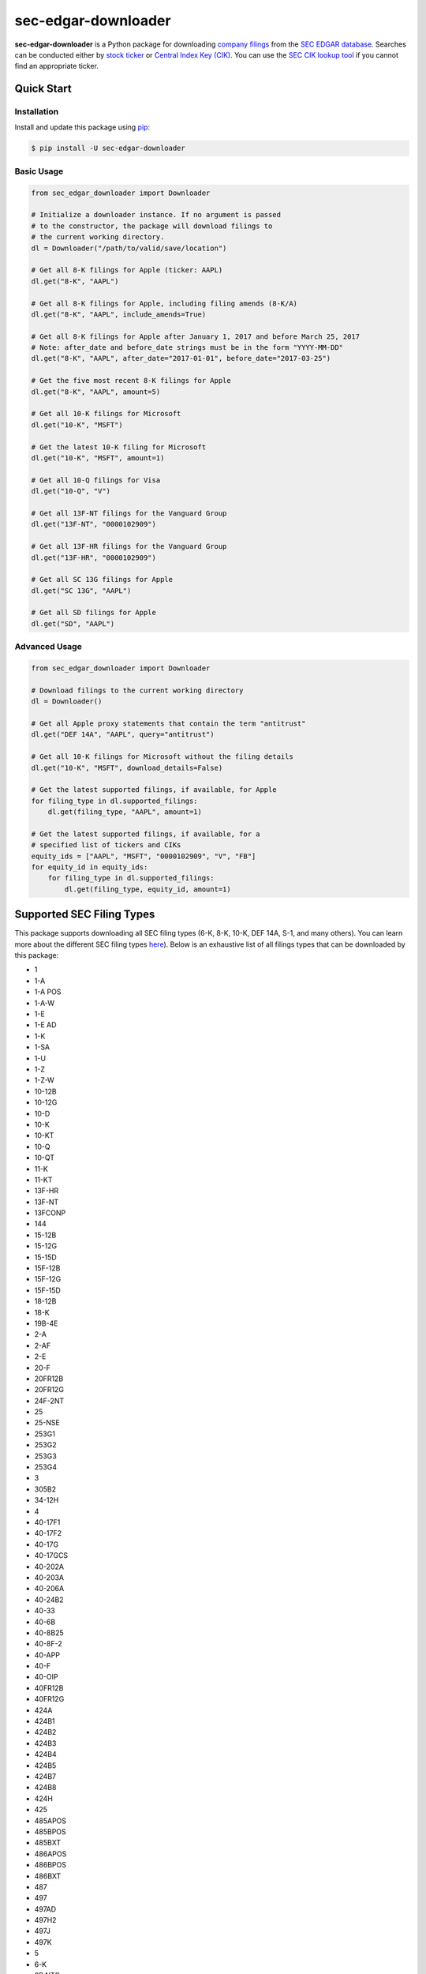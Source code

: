 sec-edgar-downloader
====================

.. image:: https://github.com/jadchaar/sec-edgar-downloader/workflows/tests/badge.svg?branch=master
    :alt: Build Status
    :target: https://github.com/jadchaar/sec-edgar-downloader/actions?query=branch%3Amaster+workflow%3Atests

.. image:: https://codecov.io/gh/jadchaar/sec-edgar-downloader/branch/master/graph/badge.svg
    :alt: Coverage Status
    :target: https://codecov.io/gh/jadchaar/sec-edgar-downloader

.. image:: https://img.shields.io/pypi/v/sec-edgar-downloader.svg
    :alt: PyPI Version
    :target: https://python.org/pypi/sec-edgar-downloader

.. image:: https://img.shields.io/pypi/pyversions/sec-edgar-downloader.svg
    :alt: Supported Python Versions
    :target: https://python.org/pypi/sec-edgar-downloader

.. image:: https://img.shields.io/pypi/l/sec-edgar-downloader.svg
    :alt: License
    :target: https://python.org/pypi/sec-edgar-downloader

.. image:: https://img.shields.io/badge/code%20style-black-000000.svg
    :alt: Code Style: Black
    :target: https://github.com/python/black

**sec-edgar-downloader** is a Python package for downloading `company filings <https://en.wikipedia.org/wiki/SEC_filing>`_ from the `SEC EDGAR database <https://www.sec.gov/edgar/searchedgar/companysearch.html>`_.
Searches can be conducted either by `stock ticker <https://en.wikipedia.org/wiki/Ticker_symbol>`_ or `Central Index Key (CIK) <https://en.wikipedia.org/wiki/Central_Index_Key>`_.
You can use the `SEC CIK lookup tool <https://www.sec.gov/edgar/searchedgar/cik.htm>`_ if you cannot find an appropriate ticker.

Quick Start
-----------

Installation
^^^^^^^^^^^^

Install and update this package using `pip <https://pip.pypa.io/en/stable/quickstart/>`_:

.. code-block:: console

    $ pip install -U sec-edgar-downloader

Basic Usage
^^^^^^^^^^^

.. code-block:: python

    from sec_edgar_downloader import Downloader

    # Initialize a downloader instance. If no argument is passed
    # to the constructor, the package will download filings to
    # the current working directory.
    dl = Downloader("/path/to/valid/save/location")

    # Get all 8-K filings for Apple (ticker: AAPL)
    dl.get("8-K", "AAPL")

    # Get all 8-K filings for Apple, including filing amends (8-K/A)
    dl.get("8-K", "AAPL", include_amends=True)

    # Get all 8-K filings for Apple after January 1, 2017 and before March 25, 2017
    # Note: after_date and before_date strings must be in the form "YYYY-MM-DD"
    dl.get("8-K", "AAPL", after_date="2017-01-01", before_date="2017-03-25")

    # Get the five most recent 8-K filings for Apple
    dl.get("8-K", "AAPL", amount=5)

    # Get all 10-K filings for Microsoft
    dl.get("10-K", "MSFT")

    # Get the latest 10-K filing for Microsoft
    dl.get("10-K", "MSFT", amount=1)

    # Get all 10-Q filings for Visa
    dl.get("10-Q", "V")

    # Get all 13F-NT filings for the Vanguard Group
    dl.get("13F-NT", "0000102909")

    # Get all 13F-HR filings for the Vanguard Group
    dl.get("13F-HR", "0000102909")

    # Get all SC 13G filings for Apple
    dl.get("SC 13G", "AAPL")

    # Get all SD filings for Apple
    dl.get("SD", "AAPL")

Advanced Usage
^^^^^^^^^^^^^^

.. code-block:: python

    from sec_edgar_downloader import Downloader

    # Download filings to the current working directory
    dl = Downloader()

    # Get all Apple proxy statements that contain the term "antitrust"
    dl.get("DEF 14A", "AAPL", query="antitrust")

    # Get all 10-K filings for Microsoft without the filing details
    dl.get("10-K", "MSFT", download_details=False)

    # Get the latest supported filings, if available, for Apple
    for filing_type in dl.supported_filings:
        dl.get(filing_type, "AAPL", amount=1)

    # Get the latest supported filings, if available, for a
    # specified list of tickers and CIKs
    equity_ids = ["AAPL", "MSFT", "0000102909", "V", "FB"]
    for equity_id in equity_ids:
        for filing_type in dl.supported_filings:
            dl.get(filing_type, equity_id, amount=1)

Supported SEC Filing Types
--------------------------

This package supports downloading all SEC filing types (6-K, 8-K, 10-K, DEF 14A, S-1, and many others).
You can learn more about the different SEC filing types `here <https://www.investopedia.com/articles/fundamental-analysis/08/sec-forms.asp>`_).
Below is an exhaustive list of all filings types that can be downloaded by this package:

- 1
- 1-A
- 1-A POS
- 1-A-W
- 1-E
- 1-E AD
- 1-K
- 1-SA
- 1-U
- 1-Z
- 1-Z-W
- 10-12B
- 10-12G
- 10-D
- 10-K
- 10-KT
- 10-Q
- 10-QT
- 11-K
- 11-KT
- 13F-HR
- 13F-NT
- 13FCONP
- 144
- 15-12B
- 15-12G
- 15-15D
- 15F-12B
- 15F-12G
- 15F-15D
- 18-12B
- 18-K
- 19B-4E
- 2-A
- 2-AF
- 2-E
- 20-F
- 20FR12B
- 20FR12G
- 24F-2NT
- 25
- 25-NSE
- 253G1
- 253G2
- 253G3
- 253G4
- 3
- 305B2
- 34-12H
- 4
- 40-17F1
- 40-17F2
- 40-17G
- 40-17GCS
- 40-202A
- 40-203A
- 40-206A
- 40-24B2
- 40-33
- 40-6B
- 40-8B25
- 40-8F-2
- 40-APP
- 40-F
- 40-OIP
- 40FR12B
- 40FR12G
- 424A
- 424B1
- 424B2
- 424B3
- 424B4
- 424B5
- 424B7
- 424B8
- 424H
- 425
- 485APOS
- 485BPOS
- 485BXT
- 486APOS
- 486BPOS
- 486BXT
- 487
- 497
- 497AD
- 497H2
- 497J
- 497K
- 5
- 6-K
- 6B NTC
- 6B ORDR
- 8-A12B
- 8-A12G
- 8-K
- 8-K12B
- 8-K12G3
- 8-K15D5
- 8-M
- 8F-2 NTC
- 8F-2 ORDR
- 9-M
- ABS-15G
- ABS-EE
- ADN-MTL
- ADV-E
- ADV-H-C
- ADV-H-T
- ADV-NR
- ANNLRPT
- APP NTC
- APP ORDR
- APP WD
- APP WDG
- ARS
- ATS-N
- ATS-N-C
- ATS-N/UA
- AW
- AW WD
- C
- C-AR
- C-AR-W
- C-TR
- C-TR-W
- C-U
- C-U-W
- C-W
- CB
- CERT
- CERTARCA
- CERTBATS
- CERTCBO
- CERTNAS
- CERTNYS
- CERTPAC
- CFPORTAL
- CFPORTAL-W
- CORRESP
- CT ORDER
- D
- DEF 14A
- DEF 14C
- DEFA14A
- DEFA14C
- DEFC14A
- DEFC14C
- DEFM14A
- DEFM14C
- DEFN14A
- DEFR14A
- DEFR14C
- DEL AM
- DFAN14A
- DFRN14A
- DOS
- DOSLTR
- DRS
- DRSLTR
- DSTRBRPT
- EFFECT
- F-1
- F-10
- F-10EF
- F-10POS
- F-1MEF
- F-3
- F-3ASR
- F-3D
- F-3DPOS
- F-3MEF
- F-4
- F-4 POS
- F-4MEF
- F-6
- F-6 POS
- F-6EF
- F-7
- F-7 POS
- F-8
- F-8 POS
- F-80
- F-80POS
- F-9
- F-9 POS
- F-N
- F-X
- FOCUSN
- FWP
- G-405
- G-405N
- G-FIN
- G-FINW
- IRANNOTICE
- MA
- MA-A
- MA-I
- MA-W
- MSD
- MSDCO
- MSDW
- N-1
- N-14
- N-14 8C
- N-14MEF
- N-18F1
- N-1A
- N-2
- N-23C-2
- N-23C3A
- N-23C3B
- N-23C3C
- N-2MEF
- N-30B-2
- N-30D
- N-4
- N-5
- N-54A
- N-54C
- N-6
- N-6F
- N-8A
- N-8B-2
- N-8F
- N-8F NTC
- N-8F ORDR
- N-CEN
- N-CR
- N-CSR
- N-CSRS
- N-MFP
- N-MFP1
- N-MFP2
- N-PX
- N-Q
- NO ACT
- NPORT-EX
- NPORT-NP
- NPORT-P
- NRSRO-CE
- NRSRO-UPD
- NSAR-A
- NSAR-AT
- NSAR-B
- NSAR-BT
- NSAR-U
- NT 10-D
- NT 10-K
- NT 10-Q
- NT 11-K
- NT 20-F
- NT N-CEN
- NT N-MFP
- NT N-MFP1
- NT N-MFP2
- NT NPORT-EX
- NT NPORT-P
- NT-NCEN
- NT-NCSR
- NT-NSAR
- NTFNCEN
- NTFNCSR
- NTFNSAR
- NTN 10D
- NTN 10K
- NTN 10Q
- NTN 20F
- OIP NTC
- OIP ORDR
- POS 8C
- POS AM
- POS AMI
- POS EX
- POS462B
- POS462C
- POSASR
- PRE 14A
- PRE 14C
- PREC14A
- PREC14C
- PREM14A
- PREM14C
- PREN14A
- PRER14A
- PRER14C
- PRRN14A
- PX14A6G
- PX14A6N
- QRTLYRPT
- QUALIF
- REG-NR
- REVOKED
- RW
- RW WD
- S-1
- S-11
- S-11MEF
- S-1MEF
- S-20
- S-3
- S-3ASR
- S-3D
- S-3DPOS
- S-3MEF
- S-4
- S-4 POS
- S-4EF
- S-4MEF
- S-6
- S-8
- S-8 POS
- S-B
- S-BMEF
- SC 13D
- SC 13E1
- SC 13E3
- SC 13G
- SC 14D9
- SC 14F1
- SC 14N
- SC TO-C
- SC TO-I
- SC TO-T
- SC13E4F
- SC14D1F
- SC14D9C
- SC14D9F
- SD
- SDR
- SE
- SEC ACTION
- SEC STAFF ACTION
- SEC STAFF LETTER
- SF-1
- SF-3
- SL
- SP 15D2
- STOP ORDER
- SUPPL
- T-3
- TA-1
- TA-2
- TA-W
- TACO
- TH
- TTW
- UNDER
- UPLOAD
- WDL-REQ
- X-17A-5

Contributing
------------

If you encounter a bug or would like to see a new company filing or feature added to **sec-edgar-downloader**, please `file an issue <https://github.com/jadchaar/sec-edgar-downloader/issues>`_ or `submit a pull request <https://help.github.com/en/articles/creating-a-pull-request>`_.

Documentation
-------------

For full documentation, please visit `sec-edgar-downloader.readthedocs.io <https://sec-edgar-downloader.readthedocs.io>`_.
